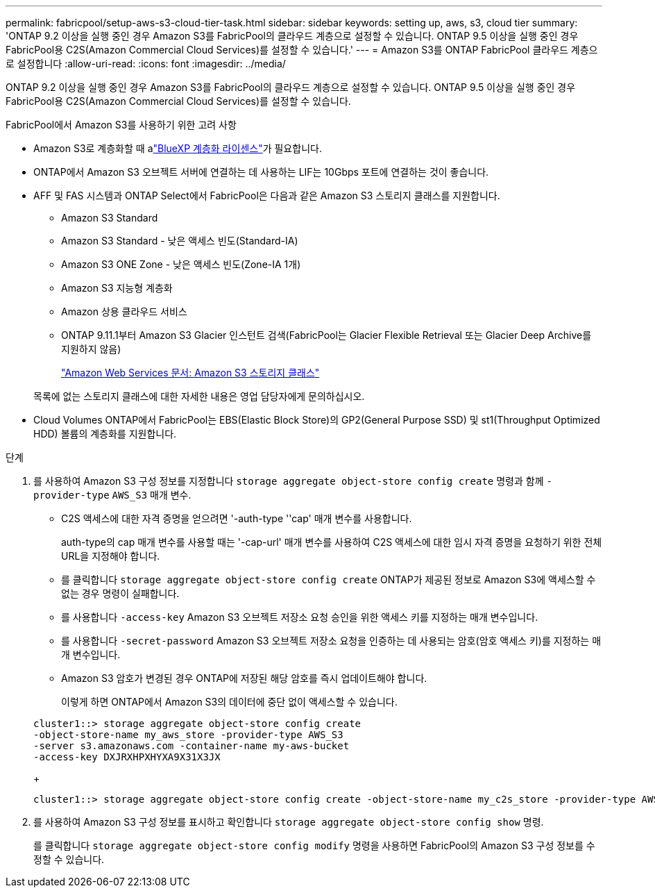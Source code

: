 ---
permalink: fabricpool/setup-aws-s3-cloud-tier-task.html 
sidebar: sidebar 
keywords: setting up, aws, s3, cloud tier 
summary: 'ONTAP 9.2 이상을 실행 중인 경우 Amazon S3를 FabricPool의 클라우드 계층으로 설정할 수 있습니다. ONTAP 9.5 이상을 실행 중인 경우 FabricPool용 C2S(Amazon Commercial Cloud Services)를 설정할 수 있습니다.' 
---
= Amazon S3를 ONTAP FabricPool 클라우드 계층으로 설정합니다
:allow-uri-read: 
:icons: font
:imagesdir: ../media/


[role="lead"]
ONTAP 9.2 이상을 실행 중인 경우 Amazon S3를 FabricPool의 클라우드 계층으로 설정할 수 있습니다. ONTAP 9.5 이상을 실행 중인 경우 FabricPool용 C2S(Amazon Commercial Cloud Services)를 설정할 수 있습니다.

.FabricPool에서 Amazon S3를 사용하기 위한 고려 사항
* Amazon S3로 계층화할 때 alink:https://bluexp.netapp.com/cloud-tiering["BlueXP 계층화 라이센스"]가 필요합니다.
* ONTAP에서 Amazon S3 오브젝트 서버에 연결하는 데 사용하는 LIF는 10Gbps 포트에 연결하는 것이 좋습니다.
* AFF 및 FAS 시스템과 ONTAP Select에서 FabricPool은 다음과 같은 Amazon S3 스토리지 클래스를 지원합니다.
+
** Amazon S3 Standard
** Amazon S3 Standard - 낮은 액세스 빈도(Standard-IA)
** Amazon S3 ONE Zone - 낮은 액세스 빈도(Zone-IA 1개)
** Amazon S3 지능형 계층화
** Amazon 상용 클라우드 서비스
** ONTAP 9.11.1부터 Amazon S3 Glacier 인스턴트 검색(FabricPool는 Glacier Flexible Retrieval 또는 Glacier Deep Archive를 지원하지 않음)
+
https://aws.amazon.com/s3/storage-classes/["Amazon Web Services 문서: Amazon S3 스토리지 클래스"]



+
목록에 없는 스토리지 클래스에 대한 자세한 내용은 영업 담당자에게 문의하십시오.

* Cloud Volumes ONTAP에서 FabricPool는 EBS(Elastic Block Store)의 GP2(General Purpose SSD) 및 st1(Throughput Optimized HDD) 볼륨의 계층화를 지원합니다.


.단계
. 를 사용하여 Amazon S3 구성 정보를 지정합니다 `storage aggregate object-store config create` 명령과 함께 `-provider-type` `AWS_S3` 매개 변수.
+
** C2S 액세스에 대한 자격 증명을 얻으려면 '-auth-type ''cap' 매개 변수를 사용합니다.
+
auth-type의 cap 매개 변수를 사용할 때는 '-cap-url' 매개 변수를 사용하여 C2S 액세스에 대한 임시 자격 증명을 요청하기 위한 전체 URL을 지정해야 합니다.

** 를 클릭합니다 `storage aggregate object-store config create` ONTAP가 제공된 정보로 Amazon S3에 액세스할 수 없는 경우 명령이 실패합니다.
** 를 사용합니다 `-access-key` Amazon S3 오브젝트 저장소 요청 승인을 위한 액세스 키를 지정하는 매개 변수입니다.
** 를 사용합니다 `-secret-password` Amazon S3 오브젝트 저장소 요청을 인증하는 데 사용되는 암호(암호 액세스 키)를 지정하는 매개 변수입니다.
** Amazon S3 암호가 변경된 경우 ONTAP에 저장된 해당 암호를 즉시 업데이트해야 합니다.
+
이렇게 하면 ONTAP에서 Amazon S3의 데이터에 중단 없이 액세스할 수 있습니다.

+
[listing]
----
cluster1::> storage aggregate object-store config create
-object-store-name my_aws_store -provider-type AWS_S3
-server s3.amazonaws.com -container-name my-aws-bucket
-access-key DXJRXHPXHYXA9X31X3JX
----
+
[listing]
----
cluster1::> storage aggregate object-store config create -object-store-name my_c2s_store -provider-type AWS_S3 -auth-type CAP -cap-url https://123.45.67.89/api/v1/credentials?agency=XYZ&mission=TESTACCT&role=S3FULLACCESS -server my-c2s-s3server-fqdn -container my-c2s-s3-bucket
----


. 를 사용하여 Amazon S3 구성 정보를 표시하고 확인합니다 `storage aggregate object-store config show` 명령.
+
를 클릭합니다 `storage aggregate object-store config modify` 명령을 사용하면 FabricPool의 Amazon S3 구성 정보를 수정할 수 있습니다.


